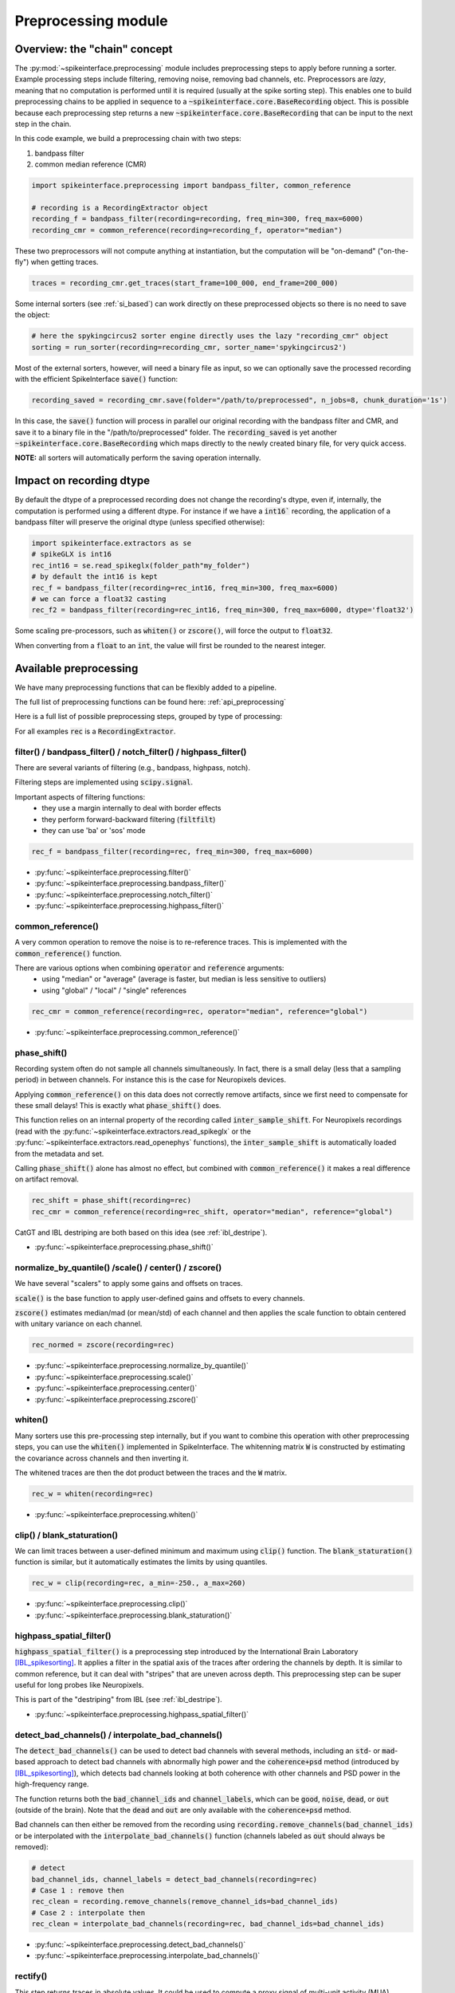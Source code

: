 Preprocessing module
====================

Overview: the "chain" concept
-----------------------------

The :py:mod:`~spikeinterface.preprocessing` module includes preprocessing steps to apply before running a sorter.
Example processing steps include filtering, removing noise, removing bad channels, etc.
Preprocessors are *lazy*, meaning that no computation is performed until it is required (usually at the
spike sorting step). This enables one to build preprocessing chains to be applied in sequence to a
:code:`~spikeinterface.core.BaseRecording` object.
This is possible because each preprocessing step returns a new :code:`~spikeinterface.core.BaseRecording` that can be input to the next
step in the chain.

In this code example, we build a preprocessing chain with two steps:

1) bandpass filter
2) common median reference (CMR)

.. code-block:: python

    import spikeinterface.preprocessing import bandpass_filter, common_reference

    # recording is a RecordingExtractor object
    recording_f = bandpass_filter(recording=recording, freq_min=300, freq_max=6000)
    recording_cmr = common_reference(recording=recording_f, operator="median")

These two preprocessors will not compute anything at instantiation, but the computation will be "on-demand"
("on-the-fly") when getting traces.

.. code-block:: python

    traces = recording_cmr.get_traces(start_frame=100_000, end_frame=200_000)

Some internal sorters (see :ref:`si_based`) can work directly on these preprocessed objects so there is no need to
save the object:

.. code-block:: python

    # here the spykingcircus2 sorter engine directly uses the lazy "recording_cmr" object
    sorting = run_sorter(recording=recording_cmr, sorter_name='spykingcircus2')

Most of the external sorters, however, will need a binary file as input, so we can optionally save the processed
recording with the efficient SpikeInterface :code:`save()` function:

.. code-block:: python

    recording_saved = recording_cmr.save(folder="/path/to/preprocessed", n_jobs=8, chunk_duration='1s')

In this case, the :code:`save()` function will process in parallel our original recording with the bandpass filter and
CMR, and save it to a binary file in the "/path/to/preprocessed" folder. The :code:`recording_saved` is yet another
:code:`~spikeinterface.core.BaseRecording` which maps directly to the newly created binary file, for very quick access.

**NOTE:** all sorters will automatically perform the saving operation internally.

Impact on recording dtype
-------------------------

By default the dtype of a preprocessed recording does not change the recording's dtype, even if, internally, the
computation is performed using a different dtype.
For instance if we have a :code:`int16`` recording, the application of a bandpass filter will preserve the original
dtype (unless specified otherwise):


.. code-block:: python

    import spikeinterface.extractors as se
    # spikeGLX is int16
    rec_int16 = se.read_spikeglx(folder_path"my_folder")
    # by default the int16 is kept
    rec_f = bandpass_filter(recording=rec_int16, freq_min=300, freq_max=6000)
    # we can force a float32 casting
    rec_f2 = bandpass_filter(recording=rec_int16, freq_min=300, freq_max=6000, dtype='float32')

Some scaling pre-processors, such as :code:`whiten()` or :code:`zscore()`, will force the output to :code:`float32`.

When converting from a :code:`float` to an :code:`int`, the value will first be rounded to the nearest integer.


Available preprocessing
-----------------------

We have many preprocessing functions that can be flexibly added to a pipeline.

The full list of preprocessing functions can be found here: :ref:`api_preprocessing`

Here is a full list of possible preprocessing steps, grouped by type of processing:

For all examples :code:`rec` is a :code:`RecordingExtractor`.


filter() / bandpass_filter() / notch_filter() / highpass_filter()
^^^^^^^^^^^^^^^^^^^^^^^^^^^^^^^^^^^^^^^^^^^^^^^^^^^^^^^^^^^^^^^^^

There are several variants of filtering (e.g., bandpass, highpass, notch).

Filtering steps are implemented using :code:`scipy.signal`.

Important aspects of filtering functions:
  * they use a margin internally to deal with border effects
  * they perform forward-backward filtering (:code:`filtfilt`)
  * they can use 'ba' or 'sos' mode

.. code-block:: python

    rec_f = bandpass_filter(recording=rec, freq_min=300, freq_max=6000)


* :py:func:`~spikeinterface.preprocessing.filter()`
* :py:func:`~spikeinterface.preprocessing.bandpass_filter()`
* :py:func:`~spikeinterface.preprocessing.notch_filter()`
* :py:func:`~spikeinterface.preprocessing.highpass_filter()`


common_reference()
^^^^^^^^^^^^^^^^^^

A very common operation to remove the noise is to re-reference traces.
This is implemented with the :code:`common_reference()` function.

There are various options when combining :code:`operator` and :code:`reference` arguments:
  * using "median" or "average" (average is faster, but median is less sensitive to outliers)
  * using "global" / "local" / "single" references

.. code-block:: python

    rec_cmr = common_reference(recording=rec, operator="median", reference="global")

* :py:func:`~spikeinterface.preprocessing.common_reference()`

phase_shift()
^^^^^^^^^^^^^^

Recording system often do not sample all channels simultaneously.
In fact, there is a small delay (less that a sampling period) in between channels.
For instance this is the case for Neuropixels devices.

Applying :code:`common_reference()` on this data does not correctly remove artifacts, since we first need to compensate
for these small delays! This is exactly what :code:`phase_shift()` does.

This function relies on an internal property of the recording called :code:`inter_sample_shift`.
For Neuropixels recordings (read with the :py:func:`~spikeinterface.extractors.read_spikeglx` or the
:py:func:`~spikeinterface.extractors.read_openephys` functions), the :code:`inter_sample_shift` is automatically loaded
from the metadata and set.

Calling :code:`phase_shift()` alone has almost no effect, but combined with :code:`common_reference()` it makes a real
difference on artifact removal.


.. code-block:: python

    rec_shift = phase_shift(recording=rec)
    rec_cmr = common_reference(recording=rec_shift, operator="median", reference="global")



CatGT and IBL destriping are both based on this idea (see :ref:`ibl_destripe`).


* :py:func:`~spikeinterface.preprocessing.phase_shift()`


normalize_by_quantile() /scale() / center() / zscore()
^^^^^^^^^^^^^^^^^^^^^^^^^^^^^^^^^^^^^^^^^^^^^^^^^^^^^^

We have several "scalers" to apply some gains and offsets on traces.

:code:`scale()` is the base function to apply user-defined gains and offsets to every channels.

:code:`zscore()` estimates median/mad (or mean/std) of each channel and then applies the scale function to obtain
centered with unitary variance on each channel.


.. code-block:: python

    rec_normed = zscore(recording=rec)

* :py:func:`~spikeinterface.preprocessing.normalize_by_quantile()`
* :py:func:`~spikeinterface.preprocessing.scale()`
* :py:func:`~spikeinterface.preprocessing.center()`
* :py:func:`~spikeinterface.preprocessing.zscore()`

whiten()
^^^^^^^^

Many sorters use this pre-processing step internally, but if you want to combine this operation with other preprocessing
steps, you can use the :code:`whiten()` implemented in SpikeInterface.
The whitenning matrix :code:`W` is constructed by estimating the covariance across channels and then inverting it.

The whitened traces are then the dot product between the traces and the :code:`W` matrix.

.. code-block:: python

    rec_w = whiten(recording=rec)


* :py:func:`~spikeinterface.preprocessing.whiten()`

clip() / blank_staturation()
^^^^^^^^^^^^^^^^^^^^^^^^^^^^

We can limit traces between a user-defined minimum and maximum using :code:`clip()` function.
The :code:`blank_staturation()` function is similar, but it automatically estimates the limits by using quantiles.

.. code-block:: python

    rec_w = clip(recording=rec, a_min=-250., a_max=260)

* :py:func:`~spikeinterface.preprocessing.clip()`
* :py:func:`~spikeinterface.preprocessing.blank_staturation()`


highpass_spatial_filter()
^^^^^^^^^^^^^^^^^^^^^^^^^

:code:`highpass_spatial_filter()` is a preprocessing step introduced by the International Brain Laboratory [IBL_spikesorting]_.
It applies a filter in the spatial axis of the traces after ordering the channels by depth.
It is similar to common reference, but it can deal with "stripes" that are uneven across depth.
This preprocessing step can be super useful for long probes like Neuropixels.

This is part of the "destriping" from IBL (see :ref:`ibl_destripe`).

* :py:func:`~spikeinterface.preprocessing.highpass_spatial_filter()`


detect_bad_channels() / interpolate_bad_channels()
^^^^^^^^^^^^^^^^^^^^^^^^^^^^^^^^^^^^^^^^^^^^^^^^^^

The :code:`detect_bad_channels()` can be used to detect bad channels with several methods, including an :code:`std`- or :code:`mad`-based
approach to detect bad channels with abnormally high power and the :code:`coherence+psd` method (introduced by [IBL_spikesorting]_),
which detects bad channels looking at both coherence with other channels and PSD power in the high-frequency range.

The function returns both the :code:`bad_channel_ids` and :code:`channel_labels`, which can be :code:`good`, :code:`noise`, :code:`dead`,
or :code:`out` (outside of the brain). Note that the :code:`dead` and :code:`out` are only available with the :code:`coherence+psd` method.

Bad channels can then either be removed from the recording using :code:`recording.remove_channels(bad_channel_ids)` or be
interpolated with the :code:`interpolate_bad_channels()` function (channels labeled as :code:`out` should always be removed):

.. code-block:: python

    # detect
    bad_channel_ids, channel_labels = detect_bad_channels(recording=rec)
    # Case 1 : remove then
    rec_clean = recording.remove_channels(remove_channel_ids=bad_channel_ids)
    # Case 2 : interpolate then
    rec_clean = interpolate_bad_channels(recording=rec, bad_channel_ids=bad_channel_ids)


* :py:func:`~spikeinterface.preprocessing.detect_bad_channels()`
* :py:func:`~spikeinterface.preprocessing.interpolate_bad_channels()`

rectify()
^^^^^^^^^

This step returns traces in absolute values. It could be used to compute a proxy signal of multi-unit activity (MUA).

* :py:func:`~spikeinterface.preprocessing.rectify()`

remove_artifacts()
^^^^^^^^^^^^^^^^^^

Given an external list of trigger times,  :code:`remove_artifacts()` function can remove artifacts with several
strategies:

* replace with zeros (blank) :code:`'zeros'`
* make a linear (:code:`'linear'`) or cubic (:code:`'cubic'`) interpolation
* remove the median (:code:`'median'`) or average (:code:`'avereage'`) template (with optional time jitter and amplitude scaling correction)

.. code-block:: python

    rec_clean = remove_artifacts(recording=rec, list_triggers=[100, 200, 300], mode='zeros')


* :py:func:`~spikeinterface.preprocessing.remove_artifacts()`


astype() / unsigned_to_signed()
^^^^^^^^^^^^^^^^^^^^^^^^^^^^^^^

Similarly to :code:`numpy.astype()`, the :code:`astype()` casts the traces to the desired :code:`dtype`:

.. code-block:: python

    rec_int16 = astype(recording=rec_float, dtype="int16")


For recordings whose traces are unsigned (e.g. Maxwell Biosystems), the :code:`unsigned_to_signed()` function makes them
signed by removing the unsigned "offset". For example, :code:`uint16` traces will be first upcast to :code:`uint32`, 2**15
is subtracted, and the traces are finally cast to :code:`int16`:


.. code-block:: python

    rec_int16 = unsigned_to_signed(recording=rec_uint16)

* :py:func:`~spikeinterface.preprocessing.astype()`
* :py:func:`~spikeinterface.preprocessing.unsigned_to_signed()`


zero_channel_pad()
^^^^^^^^^^^^^^^^^^

Pads a recording with extra channels that containing only zeros. This step can be useful when a certain shape is
required.

.. code-block:: python

    rec_with_more_channels = zero_channel_pad(parent_recording=rec, num_channels=128)

* :py:func:`~spikeinterface.preprocessing.zero_channel_pad()`


Motion/drift correction
^^^^^^^^^^^^^^^^^^^^^^^

Motion/drift correction is one of the most sophisticated preprocessing. See the :ref:`motion_correction` page for a full
explanation.




deepinterpolation() (experimental)
^^^^^^^^^^^^^^^^^^^^^^^^^^^^^^^^^^

The step (experimental) applies the inference step of a DeepInterpolation denoiser model [DeepInterpolation]_.

* :py:func:`~spikeinterface.preprocessing.deepinterpolation()`


.. _ibl_destripe:

How to implement "IBL destriping" or "SpikeGLX CatGT" in SpikeInterface
-----------------------------------------------------------------------


SpikeGLX has a built-in function called `CatGT <https://billkarsh.github.io/SpikeGLX/help/dmx_vs_gbl/dmx_vs_gbl/>`_
to apply some preprocessing on the traces to remove noise and artifacts.
IBL also has a standardized pipeline for preprocessed traces a bit similar to CatGT which is called "destriping" [IBL_spikesorting]_.
In both these cases, the traces are entirely read, processed and written back to a file.

SpikeInterface can reproduce similar results without the need to write back to a file by building a *lazy*
preprocessing chain. Optionally, the result can still be written to a binary (or a zarr) file.


Here is a recipe to mimic the **IBL destriping**:

.. code-block:: python

    rec = read_spikeglx(folder_path='my_spikeglx_folder')
    rec = highpass_filter(recording=rec, n_channel_pad=60)
    rec = phase_shift(recording=rec)
    bad_channel_ids = detect_bad_channels(recording=rec)
    rec = interpolate_bad_channels(recording=rec, bad_channel_ids=bad_channel_ids)
    rec = highpass_spatial_filter(recording=rec)
    # optional
    rec.save(folder='clean_traces', n_jobs=10, chunk_duration='1s', progres_bar=True)



Here is a recipe to mimic the **SpikeGLX CatGT**:

.. code-block:: python

    rec = read_spikeglx(folder_path='my_spikeglx_folder')
    rec = phase_shift(recording=rec)
    rec = common_reference(recording=rec, operator="median", reference="global")
    # optional
    rec.save(folder='clean_traces', n_jobs=10, chunk_duration='1s', progres_bar=True)


Of course, these pipelines can be enhanced and customized using other available steps in the
:py:mod:`spikeinterface.preprocessing` module!




Preprocessing on Snippets
-------------------------


Some preprocessing steps are available also for :py:class:`~spikeinterface.core.BaseSnippets` objects:

align_snippets()
^^^^^^^^^^^^^^^^

This function aligns waveform snippets.

* :py:func:`~spikeinterface.preprocessing.align_snippets()`



References
----------

.. [IBL_spikesorting] International Brain Laboratory. “Spike sorting pipeline for the International Brain Laboratory”. 4 May 2022. 9 Jun 2022.

.. [DeepInterpolation] Lecoq, Jérôme, et al. "Removing independent noise in systems neuroscience data using DeepInterpolation." Nature methods 18.11 (2021): 1401-1408.
